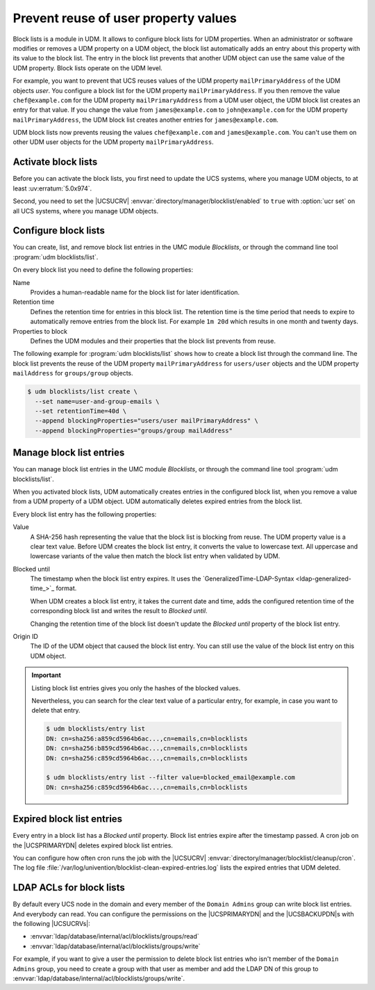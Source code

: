 .. SPDX-FileCopyrightText: 2021-2025 Univention GmbH
..
.. SPDX-License-Identifier: AGPL-3.0-only

.. _udm-blocklists:

Prevent reuse of user property values
=====================================

.. versionadded:: 5.0-6-erratum-974

   Since :uv:erratum:`5.0x974`, UCS supports block lists to prevent the reuse of user or group
   property values.

Block lists is a module in UDM.
It allows to configure block lists for UDM properties.
When an administrator or software modifies or removes a UDM property on a UDM object,
the block list automatically adds an entry about this property with its value to the block list.
The entry in the block list prevents
that another UDM object can use the same value of the UDM property.
Block lists operate on the UDM level.

For example, you want to prevent that UCS reuses values
of the UDM property ``mailPrimaryAddress`` of the UDM objects *user*.
You configure a block list for the UDM property ``mailPrimaryAddress``.
If you then remove the value ``chef@example.com`` for the UDM property ``mailPrimaryAddress`` from a
UDM user object,
the UDM block list creates an entry for that value.
If you change the value from ``james@example.com`` to ``john@example.com``
for the UDM property ``mailPrimaryAddress``,
the UDM block list creates another entries for ``james@example.com``.

UDM block lists now prevents reusing the values ``chef@example.com`` and ``james@example.com``.
You can't use them on other UDM user objects for the UDM property ``mailPrimaryAddress``.

.. _udm-blocklists-activate:

Activate block lists
--------------------

Before you can activate the block lists,
you first need to update the UCS systems,
where you manage UDM objects,
to at least :uv:erratum:`5.0x974`.

Second, you need to set the |UCSUCRV| :envvar:`directory/manager/blocklist/enabled` to ``true`` with
:option:`ucr set` on all UCS systems, where you manage UDM objects.

.. _udm-blocklists-configure:

Configure block lists
---------------------

You can create, list, and remove block list entries in the UMC module *Blocklists*,
or through the command line tool :program:`udm blocklists/list`.

On every block list you need to define the following properties:

Name
   Provides a human-readable name for the block list for later identification.

Retention time
   Defines the retention time for entries in this block list.
   The retention time is the time period
   that needs to expire to automatically remove entries from the block list.
   For example ``1m 20d`` which results in one month and twenty days.

Properties to block
   Defines the UDM modules and their properties that the block list prevents from reuse.

The following example for :program:`udm blocklists/list` shows
how to create a block list through the command line.
The block list prevents the reuse of
the UDM property ``mailPrimaryAddress`` for ``users/user`` objects
and the UDM property ``mailAddress`` for ``groups/group`` objects.

.. code-block:: console

   $ udm blocklists/list create \
     --set name=user-and-group-emails \
     --set retentionTime=40d \
     --append blockingProperties="users/user mailPrimaryAddress" \
     --append blockingProperties="groups/group mailAddress"


.. _udm-blocklists-entry-manage:

Manage block list entries
-------------------------

You can manage block list entries in the UMC module *Blocklists*, or through the command line tool :program:`udm blocklists/list`.

When you activated block lists,
UDM automatically creates entries in the configured block list,
when you remove a value from a UDM property of a UDM object.
UDM automatically deletes expired entries from the block list.

Every block list entry has the following properties:


Value
   A SHA-256 hash representing the value that the block list is blocking from reuse.
   The UDM property value is a clear text value.
   Before UDM creates the block list entry,
   it converts the value to lowercase text.
   All uppercase and lowercase variants of the value then match the block list entry when validated by UDM.

Blocked until
   The timestamp when the block list entry expires.
   It uses the `GeneralizedTime-LDAP-Syntax <ldap-generalized-time_>`_ format.

   When UDM creates a block list entry,
   it takes the current date and time,
   adds the configured retention time of the corresponding block list
   and writes the result to *Blocked until*.

   Changing the retention time of the block list
   doesn't update the *Blocked until* property of the block list entry.

Origin ID
   The ID of the UDM object that caused the block list entry.
   You can still use the value of the block list entry on this UDM object.

.. important::

   Listing block list entries gives you only the hashes of the blocked values.

   Nevertheless, you can search for the clear text value of a particular entry,
   for example, in case you want to delete that entry.

   .. code-block:: console

      $ udm blocklists/entry list
      DN: cn=sha256:a859cd5964b6ac...,cn=emails,cn=blocklists
      DN: cn=sha256:b859cd5964b6ac...,cn=emails,cn=blocklists
      DN: cn=sha256:c859cd5964b6ac...,cn=emails,cn=blocklists

      $ udm blocklists/entry list --filter value=blocked_email@example.com
      DN: cn=sha256:c859cd5964b6ac...,cn=emails,cn=blocklists


.. _udm-blocklists-expired-entries:

Expired block list entries
--------------------------

Every entry in a block list has a *Blocked until* property.
Block list entries expire after the timestamp passed.
A cron job on the |UCSPRIMARYDN| deletes expired block list entries.

You can configure how often cron runs the job with the |UCSUCRV|
:envvar:`directory/manager/blocklist/cleanup/cron`.
The log file :file:`/var/log/univention/blocklist-clean-expired-entries.log`
lists the expired entries that UDM deleted.

.. _udm-blocklists-ldap-acl:

LDAP ACLs for block lists
-------------------------

By default every UCS node in the domain and every member of the
``Domain Admins`` group can write block list entries. And everybody can read.
You can configure the permissions
on the |UCSPRIMARYDN| and the |UCSBACKUPDN|\ s with the following |UCSUCRVs|:

* :envvar:`ldap/database/internal/acl/blocklists/groups/read`
* :envvar:`ldap/database/internal/acl/blocklists/groups/write`

For example, if you want to give a user the permission to delete block list entries
who isn't member of the ``Domain Admins`` group,
you need to create a group with that user as member
and add the LDAP DN of this group to :envvar:`ldap/database/internal/acl/blocklists/groups/write`.
